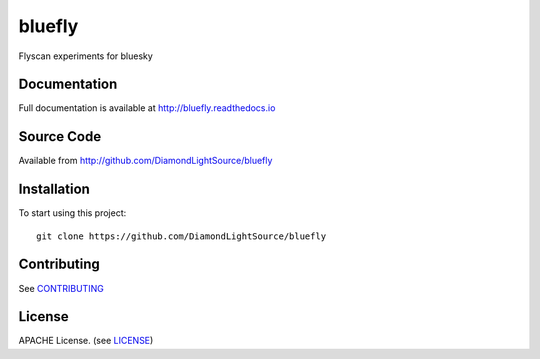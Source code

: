bluefly
===========================

|build_status| |coverage| |pypi_version| |readthedocs|

Flyscan experiments for bluesky

Documentation
-------------

Full documentation is available at http://bluefly.readthedocs.io

Source Code
-----------

Available from http://github.com/DiamondLightSource/bluefly

Installation
------------

To start using this project::

    git clone https://github.com/DiamondLightSource/bluefly

Contributing
------------

See `CONTRIBUTING`_

License
-------
APACHE License. (see `LICENSE`_)


.. |build_status| image:: https://travis-ci.com/DiamondLightSource/bluefly.svg?branch=master
    :target: https://travis-ci.com/DiamondLightSource/bluefly
    :alt: Build Status

.. |coverage| image:: https://coveralls.io/repos/github/DiamondLightSource/bluefly/badge.svg?branch=master
    :target: https://coveralls.io/github/DiamondLightSource/bluefly?branch=master
    :alt: Test Coverage

.. |pypi_version| image:: https://badge.fury.io/py/bluefly.svg
    :target: https://badge.fury.io/py/bluefly
    :alt: Latest PyPI version

.. |readthedocs| image:: https://readthedocs.org/projects/bluefly/badge/?version=latest
    :target: http://bluefly.readthedocs.io
    :alt: Documentation

.. _CONTRIBUTING:
    https://github.com/DiamondLightSource/bluefly/blob/master/CONTRIBUTING.rst

.. _LICENSE:
    https://github.com/DiamondLightSource/bluefly/blob/master/LICENSE
